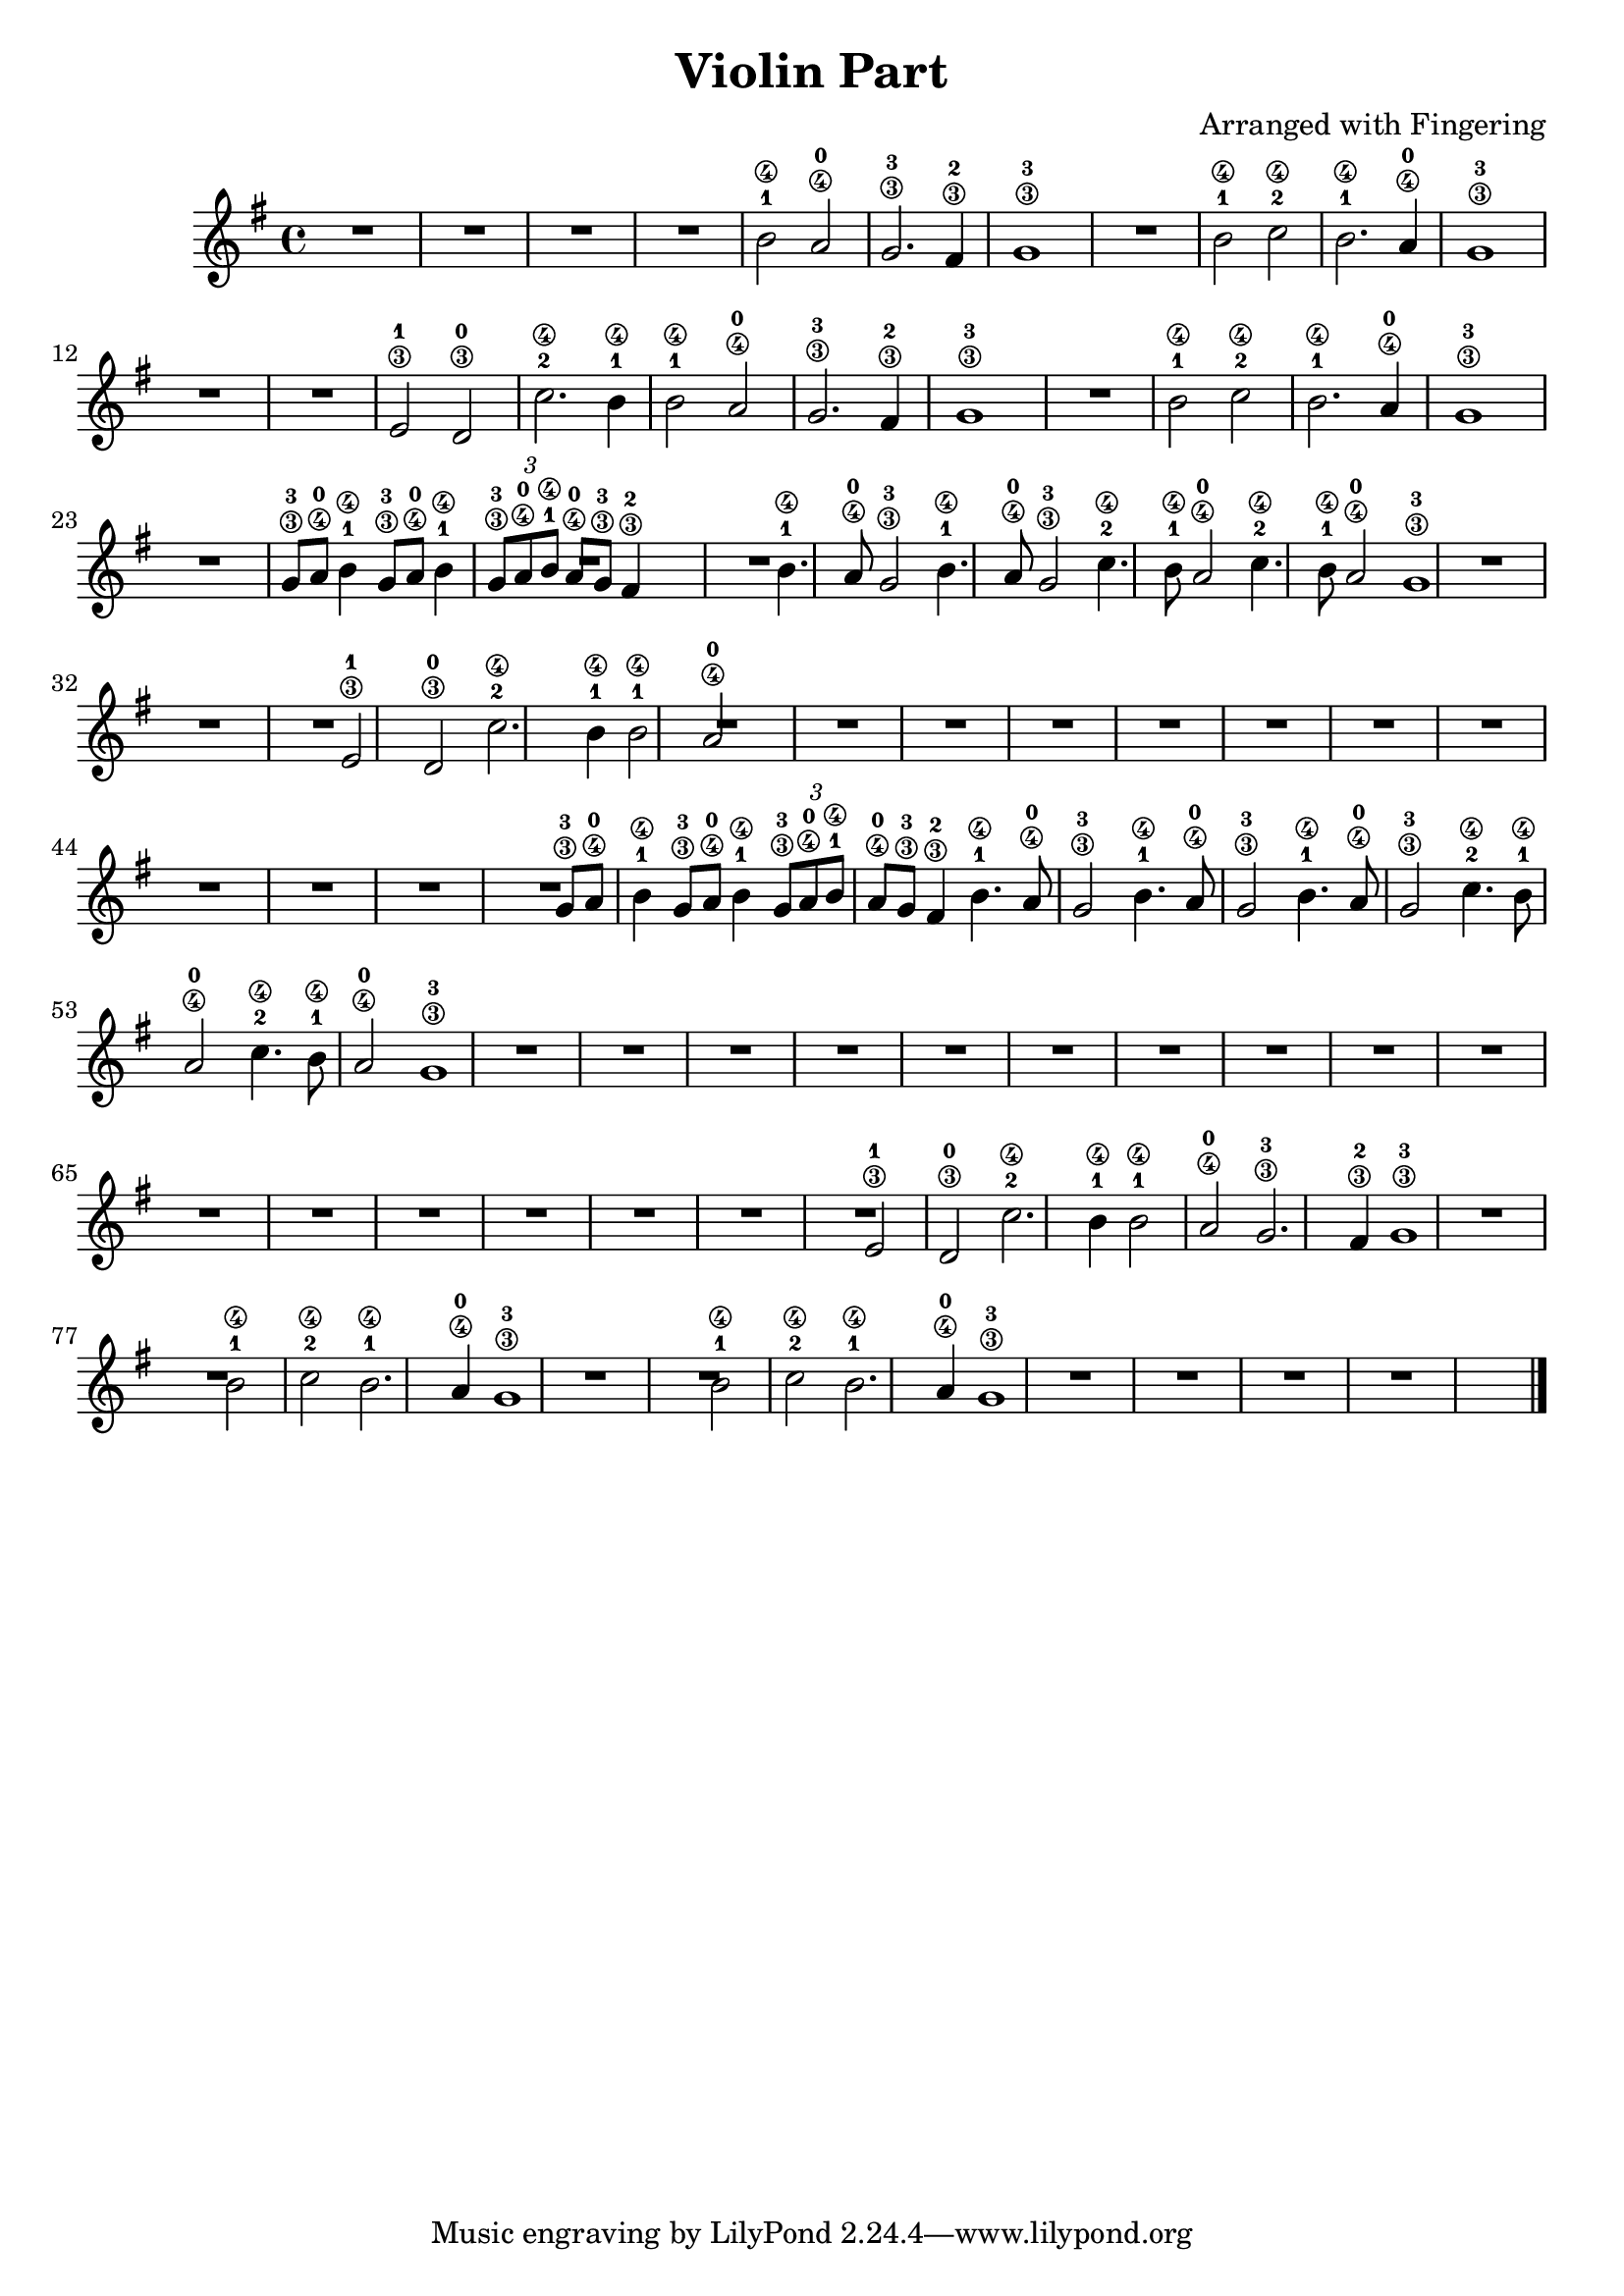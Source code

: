 

\header {
  title = "Violin Part"
  composer = "Arranged with Fingering"
}

violinMusic = {
  \clef treble
  \key g \major
  \time 4/4

  % Measures 1-4
  R1*4 |

  % Measures 5-6
  b'2\4-1 a'2\4-0 | g'2.\3-3 fis'4\3-2 |

  % Measures 7-10
  g'1\3-3 | R1 | b'2\4-1 c''2\4-2 | b'2.\4-1 a'4\4-0 |

  % Measures 11-14
  g'1\3-3 | R1*2 | e'2\3-1 d'2\3-0 |

  % Measures 15-18
  c''2.\4-2 b'4\4-1 | b'2\4-1 a'2\4-0 | g'2.\3-3 fis'4\3-2 | g'1\3-3 |

  % Measures 19-22
  R1 | b'2\4-1 c''2\4-2 | b'2.\4-1 a'4\4-0 | g'1\3-3 |

  % Measures 23-27
  R1 |
  g'8\3-3 a'8\4-0 b'4\4-1 g'8\3-3 a'8\4-0 b'4\4-1 |
  \tuplet 3/2 { g'8\3-3 a'8\4-0 b'8\4-1 } a'8\4-0 g'8\3-3 fis'4\3-2 |
  R1 | % Assuming a rest for measure 27 to align with the next section

  % Measures 28-31
  b'4.\4-1 a'8\4-0 g'2\3-3 |
  b'4.\4-1 a'8\4-0 g'2\3-3 |
  c''4.\4-2 b'8\4-1 a'2\4-0 |
  c''4.\4-2 b'8\4-1 a'2\4-0 |

  % Measures 32-37
  g'1\3-3 | R1*2 | e'2\3-1 d'2\3-0 | c''2.\4-2 b'4\4-1 | b'2\4-1 a'2\4-0 |

  % Measures 38-48
  R1*11 |

  % Measures 49-52
  g'8\3-3 a'8\4-0 b'4\4-1 g'8\3-3 a'8\4-0 b'4\4-1 |
  \tuplet 3/2 { g'8\3-3 a'8\4-0 b'8\4-1 } a'8\4-0 g'8\3-3 fis'4\3-2 |
  b'4.\4-1 a'8\4-0 g'2\3-3 |
  b'4.\4-1 a'8\4-0 g'2\3-3 |

  % Measures 53-58
  b'4.\4-1 a'8\4-0 g'2\3-3 |
  c''4.\4-2 b'8\4-1 a'2\4-0 |
  c''4.\4-2 b'8\4-1 a'2\4-0 |
  g'1\3-3 |
  R1*2 | % Assuming rests for measures 57-58

  % Measures 59-72
  R1*14 |

  % Measures 73-76
  e'2\3-1 d'2\3-0 |
  c''2.\4-2 b'4\4-1 |
  b'2\4-1 a'2\4-0 |
  g'2.\3-3 fis'4\3-2 |
  
  % Measures 77-80
  g'1\3-3 |
  R1 |
  b'2\4-1 c''2\4-2 |
  b'2.\4-1 a'4\4-0 |

  % Measures 81-84
  g'1\3-3 | R1 | b'2\4-1 c''2\4-2 | b'2.\4-1 a'4\4-0 |
  
  % Measures 85-89
  g'1\3-3 |
  R1*4 | \bar "|."
}

\score {
  \new Staff \violinMusic
  \layout { }
  \midi { }
}
